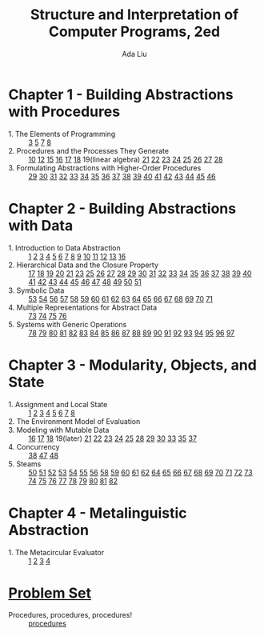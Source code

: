 #+TITLE: Structure and Interpretation of Computer Programs, 2ed
#+AUTHOR: Ada Liu
#+EMAIL: adaliu.gh@outlook.com

* Chapter 1 - Building Abstractions with Procedures
- 1. The Elements of Programming :: [[./chapter-1/1-1/1-3.scm][3]] [[./chapter-1/1-1/1-5.org][5]] [[./chapter-1/1-1/1-7.scm][7]] [[./chapter-1/1-1/1-8.scm][8]]
- 2. Procedures and the Processes They Generate :: [[./chapter-1/1-2/1-10.scm][10]] [[./chapter-1/1-2/1-12.scm][12]] [[./chapter-1/1-2/1-15.org][15]] [[./chapter-1/1-2/1-16.scm][16]] [[./chapter-1/1-2/1-17.scm][17]] [[./chapter-1/1-2/1-18.scm][18]] 19(linear algebra) [[./chapter-1/1-2/1-21.scm][21]] [[./chapter-1/1-2/1-22.scm][22]] [[./chapter-1/1-2/1-23.scm][23]] [[./chapter-1/1-2/1-24.scm][24]] [[./chapter-1/1-2/1-25.scm][25]] [[./chapter-1/1-2/1-26.scm][26]] [[./chapter-1/1-2/1-27.scm][27]] [[./chapter-1/1-2/1-28.scm][28]]
- 3. Formulating Abstractions with Higher-Order Procedures :: [[./chapter-1/1-3/1-29.scm][29]] [[./chapter-1/1-3/1-30.scm][30]] [[./chapter-1/1-3/1-31.scm][31]] [[./chapter-1/1-3/1-32.scm][32]] [[./chapter-1/1-3/1-33.scm][33]] [[./chapter-1/1-3/1-34.scm][34]] [[./chapter-1/1-3/1-35.scm][35]] [[./chapter-1/1-3/1-36.scm][36]] [[./chapter-1/1-3/1-37.scm][37]] [[./chapter-1/1-3/1-38.scm][38]] [[./chapter-1/1-3/1-39.scm][39]] [[./chapter-1/1-3/1-40.scm][40]] [[./chapter-1/1-3/1-41.scm][41]] [[./chapter-1/1-3/1-42.scm][42]] [[./chapter-1/1-3/1-43.scm][43]] [[./chapter-1/1-3/1-44.scm][44]] [[./chapter-1/1-3/1-45.scm][45]] [[./chapter-1/1-3/1-46.scm][46]]
* Chapter 2 - Building Abstractions with Data
- 1. Introduction to Data Abstraction :: [[./chapter-2/2-1/2-1.scm][1]] [[./chapter-2/2-1/2-2.scm][2]] [[./chapter-2/2-1/2-3.scm][3]] [[./chapter-2/2-1/2-4.scm][4]] [[./chapter-2/2-1/2-5.scm][5]] [[./chapter-2/2-1/2-6.scm][6]] [[./chapter-2/2-1/2-7.scm][7]] [[./chapter-2/2-1/2-8.scm][8]] [[./chapter-2/2-1/2-9.scm][9]] [[./chapter-2/2-1/2-10.scm][10]] [[./chapter-2/2-1/2-11.scm][11]] [[./chapter-2/2-1/2-12.scm][12]] [[./chapter-2/2-1/2-13.scm][13]] [[./chapter-2/2-1/2-16.scm][16]]
- 2. Hierarchical Data and the Closure Property :: [[./chapter-2/2-2/2-17.scm][17]] [[./chapter-2/2-2/2-18.scm][18]] [[./chapter-2/2-2/2-19.scm][19]] [[./chapter-2/2-2/2-20.scm][20]] [[./chapter-2/2-2/2-21.scm][21]] [[./chapter-2/2-2/2-23.scm][23]] [[./chapter-2/2-2/2-25.scm][25]] [[./chapter-2/2-2/2-26.scm][26]] [[./chapter-2/2-2/2-27.scm][27]] [[./chapter-2/2-2/2-28.scm][28]] [[./chapter-2/2-2/2-29.scm][29]] [[./chapter-2/2-2/2-30.scm][30]] [[./chapter-2/2-2/2-31.scm][31]] [[./chapter-2/2-2/2-32.scm][32]] [[./chapter-2/2-2/2-33.scm][33]] [[./chapter-2/2-2/2-34.scm][34]] [[./chapter-2/2-2/2-35.scm][35]] [[./chapter-2/2-2/2-36.scm][36]] [[./chapter-2/2-2/2-37.scm][37]] [[./chapter-2/2-2/2-38.scm][38]] [[./chapter-2/2-2/2-39.scm][39]] [[./chapter-2/2-2/2-40.scm][40]] [[./chapter-2/2-2/2-41.scm][41]] [[./chapter-2/2-2/2-42.scm][42]] [[./chapter-2/2-2/2-43.scm][43]] [[./chapter-2/2-2/2-44.scm][44]] [[./chapter-2/2-2/2-45.scm][45]] [[./chapter-2/2-2/2-46.scm][46]] [[./chapter-2/2-2/2-47.scm][47]] [[./chapter-2/2-2/2-48.scm][48]] [[./chapter-2/2-2/2-49.scm][49]] [[./chapter-2/2-2/2-50.scm][50]] [[./chapter-2/2-2/2-51.scm][51]]
- 3. Symbolic Data :: [[./chapter-2/2-3/2-53.scm][53]] [[./chapter-2/2-3/2-54.scm][54]] [[./chapter-2/2-3/2-56.scm][56]] [[./chapter-2/2-3/2-57.scm][57]] [[./chapter-2/2-3/2-58.scm][58]] [[./chapter-2/2-3/2-59.scm][59]] [[./chapter-2/2-3/2-60.scm][60]] [[./chapter-2/2-3/2-61.scm][61]] [[./chapter-2/2-3/2-62.scm][62]] [[./chapter-2/2-3/2-63.scm][63]] [[./chapter-2/2-3/2-64.scm][64]] [[./chapter-2/2-3/2-65.scm][65]] [[./chapter-2/2-3/2-66.scm][66]] [[./chapter-2/2-3/2-67.scm][67]] [[./chapter-2/2-3/2-68.scm][68]] [[./chapter-2/2-3/2-69.scm][69]] [[./chapter-2/2-3/2-70.scm][70]] [[./chapter-2/2-3/2-71.scm][71]]
- 4. Multiple Representations for Abstract Data :: [[./chapter-2/2-4/2-73.scm][73]] [[./chapter-2/2-4/2-74.scm][74]] [[./chapter-2/2-4/2-75.scm][75]] [[./chapter-2/2-4/2-76.scm][76]]
- 5. Systems with Generic Operations :: [[./chapter-2/2-5/2-78.scm][78]] [[./chapter-2/2-5/2-79.scm][79]] [[./chapter-2/2-5/2-80.scm][80]] [[./chapter-2/2-5/2-81.scm][81]] [[./chapter-2/2-5/2-82.scm][82]] [[./chapter-2/2-5/2-83.scm][83]] [[./chapter-2/2-5/2-84.scm][84]] [[./chapter-2/2-5/2-85.scm][85]] [[./chapter-2/2-5/2-86.scm][86]] [[./chapter-2/2-5/2-87.scm][87]] [[./chapter-2/2-5/2-88.scm][88]] [[./chapter-2/2-5/2-89.scm][89]] [[./chapter-2/2-5/2-90.scm][90]] [[./chapter-2/2-5/2-91.scm][91]] [[./chapter-2/2-5/2-92.scm][92]] [[./chapter-2/2-5/2-93.scm][93]] [[./chapter-2/2-5/2-94.scm][94]] [[./chapter-2/2-5/2-95.scm][95]] [[./chapter-2/2-5/2-96.scm][96]] [[./chapter-2/2-5/2-97.scm][97]]
* Chapter 3 - Modularity, Objects, and State 
- 1. Assignment and Local State :: [[./chapter-3/3-1/3-1.scm][1]] [[./chapter-3/3-1/3-2.scm][2]] [[./chapter-3/3-1/3-3.scm][3]] [[./chapter-3/3-1/3-4.scm][4]] [[./chapter-3/3-1/3-5.scm][5]] [[./chapter-3/3-1/3-6.scm][6]] [[./chapter-3/3-1/3-7.scm][7]] [[./chapter-3/3-1/3-8.scm][8]]
- 2. The Environment Model of Evaluation ::
- 3. Modeling with Mutable Data :: [[./chapter-3/3-3/3-16.scm][16]] [[./chapter-3/3-3/3-17.scm][17]] [[./chapter-3/3-3/3-18.scm][18]] 19(later) [[./chapter-3/3-3/3-21.scm][21]] [[./chapter-3/3-3/3-22.scm][22]] [[./chapter-3/3-3/3-23.scm][23]] [[./chapter-3/3-3/3-24.scm][24]] [[./chapter-3/3-3/3-25.scm][25]] [[./chapter-3/3-3/3-28.scm][28]] [[./chapter-3/3-3/3-29.scm][29]] [[./chapter-3/3-3/3-30.scm][30]] [[./chapter-3/3-3/3-33.scm][33]] [[./chapter-3/3-3/3-35.scm][35]] [[./chapter-3/3-3/3-37.scm][37]]
- 4. Concurrency ::  [[./chapter-3/3-4/3-38.scm][38]] [[./chapter-3/3-4/3-47.scm][47]] [[./chapter-3/3-4/3-48.scm][48]]
- 5. Steams :: [[./chapter-3/3-5/3-50.scm][50]] [[./chapter-3/3-5/3-51.scm][51]] [[./chapter-3/3-5/3-52.scm][52]] [[./chapter-3/3-5/3-53.scm][53]] [[./chapter-3/3-5/3-54.scm][54]] [[./chapter-3/3-5/3-55.scm][55]] [[./chapter-3/3-5/3-56.scm][56]] [[./chapter-3/3-5/3-58.scm][58]] [[./chapter-3/3-5/3-59.scm][59]] [[./chapter-3/3-5/3-60.scm][60]] [[./chapter-3/3-5/3-61.scm][61]] [[./chapter-3/3-5/3-62.scm][62]] [[./chapter-3/3-5/3-64.scm][64]] [[./chapter-3/3-5/3-65.scm][65]] [[./chapter-3/3-5/3-65.scm][66]] [[./chapter-3/3-5/3-67.scm][67]] [[./chapter-3/3-5/3-68.scm][68]] [[./chapter-3/3-5/3-69.scm][69]] [[./chapter-3/3-5/3-70.scm][70]] [[./chapter-3/3-5/3-71.scm][71]] [[./chapter-3/3-5/3-72.scm][72]] [[./chapter-3/3-5/3-73.scm][73]] [[./chapter-3/3-5/3-74.scm][74]] [[./chapter-3/3-5/3-75.scm][75]] [[./chapter-3/3-5/3-76.scm][76]] [[./chapter-3/3-5/3-77.scm][77]] [[./chapter-3/3-5/3-78.scm][78]] [[./chapter-3/3-5/3-79.scm][79]] [[./chapter-3/3-5/3-80.scm][80]] [[./chapter-3/3-5/3-81.scm][81]] [[./chapter-3/3-5/3-82.scm][82]]
* Chapter 4 - Metalinguistic Abstraction
- 1. The Metacircular Evaluator :: [[./chapter-4/4-1/4-1.scm][1]] [[./chapter-4/4-1/4-2.scm][2]] [[./chapter-4/4-1/4-3.scm][3]] [[./chapter-4/4-1/4-4.scm][4]]
* [[http://icampustutor.csail.mit.edu/6.001-public/][Problem Set]] 
- Procedures, procedures, procedures! :: [[./problem-set/2.scm][procedures]]
